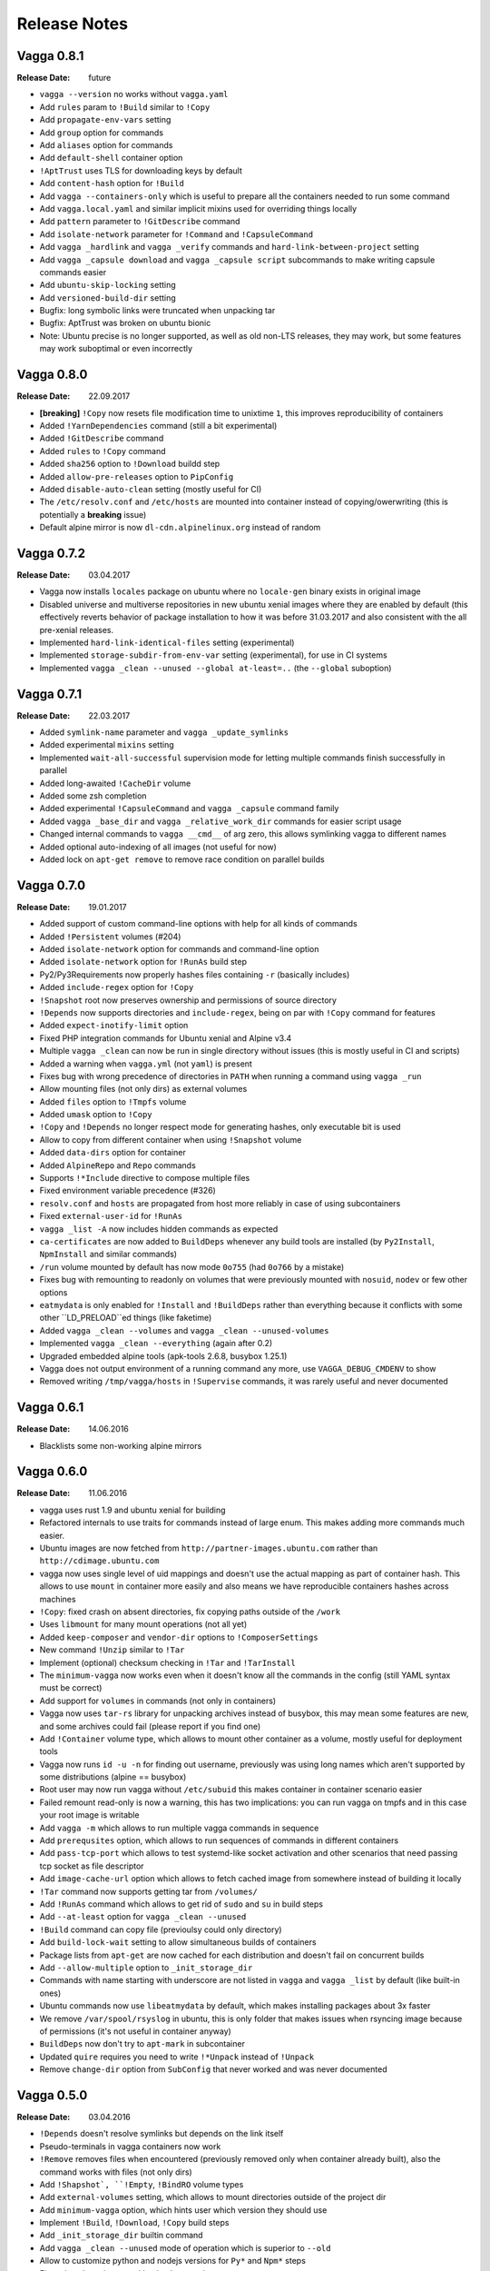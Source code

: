 =============
Release Notes
=============


Vagga 0.8.1
===========

:Release Date: future

* ``vagga --version`` no works without ``vagga.yaml``
* Add ``rules`` param to ``!Build`` similar to ``!Copy``
* Add ``propagate-env-vars`` setting
* Add ``group`` option for commands
* Add ``aliases`` option for commands
* Add ``default-shell`` container option
* ``!AptTrust`` uses TLS for downloading keys by default
* Add ``content-hash`` option for ``!Build``
* Add ``vagga --containers-only`` which is useful to prepare all the containers
  needed to run some command
* Add ``vagga.local.yaml`` and similar implicit mixins used for overriding
  things locally
* Add ``pattern`` parameter to ``!GitDescribe`` command
* Add ``isolate-network`` parameter for ``!Command`` and ``!CapsuleCommand``
* Add ``vagga _hardlink`` and ``vagga _verify`` commands and
  ``hard-link-between-project`` setting
* Add ``vagga _capsule download`` and ``vagga _capsule script`` subcommands
  to make writing capsule commands easier
* Add ``ubuntu-skip-locking`` setting
* Add ``versioned-build-dir`` setting
* Bugfix: long symbolic links were truncated when unpacking tar
* Bugfix: AptTrust was broken on ubuntu bionic
* Note: Ubuntu precise is no longer supported, as well as old non-LTS releases,
  they may work, but some features may work suboptimal or even incorrectly


Vagga 0.8.0
===========

:Release Date: 22.09.2017

* **[breaking]** ``!Copy`` now resets file modification time to unixtime ``1``,
  this improves reproducibility of containers
* Added ``!YarnDependencies`` command (still a bit experimental)
* Added ``!GitDescribe`` command
* Added ``rules`` to ``!Copy`` command
* Added ``sha256`` option to ``!Download`` buildd step
* Added ``allow-pre-releases`` option to ``PipConfig``
* Added ``disable-auto-clean`` setting (mostly useful for CI)
* The ``/etc/resolv.conf`` and ``/etc/hosts`` are mounted into container
  instead of copying/owerwriting (this is potentially a **breaking** issue)
* Default alpine mirror is now ``dl-cdn.alpinelinux.org`` instead of random


Vagga 0.7.2
===========

:Release Date: 03.04.2017

* Vagga now installs ``locales`` package on ubuntu where no ``locale-gen``
  binary exists in original image
* Disabled universe and multiverse repositories in new ubuntu xenial images
  where they are enabled by default (this effectively reverts behavior of
  package installation to how it was before 31.03.2017 and also consistent
  with the all pre-xenial releases.
* Implemented ``hard-link-identical-files`` setting (experimental)
* Implemented ``storage-subdir-from-env-var`` setting (experimental), for use
  in CI systems
* Implemented ``vagga _clean --unused --global at-least=..`` (the ``--global``
  suboption)


Vagga 0.7.1
===========

:Release Date: 22.03.2017

* Added ``symlink-name`` parameter and ``vagga _update_symlinks``
* Added experimental ``mixins`` setting
* Implemented ``wait-all-successful`` supervision mode for letting multiple
  commands finish successfully in parallel
* Added long-awaited ``!CacheDir`` volume
* Added some zsh completion
* Added experimental ``!CapsuleCommand`` and ``vagga _capsule`` command family
* Added ``vagga _base_dir`` and ``vagga _relative_work_dir`` commands for
  easier script usage
* Changed internal commands to ``vagga __cmd__``  of arg zero,
  this allows symlinking vagga to different names
* Added optional auto-indexing of all images (not useful for now)
* Added lock on ``apt-get remove`` to remove race condition on parallel builds


Vagga 0.7.0
===========

:Release Date: 19.01.2017

* Added support of custom command-line options with help for all kinds of
  commands
* Added ``!Persistent`` volumes (#204)
* Added ``isolate-network`` option for commands and command-line option
* Added ``isolate-network`` option for ``!RunAs`` build step
* Py2/Py3Requirements now properly hashes files containing ``-r`` (basically
  includes)
* Added ``include-regex`` option for ``!Copy``
* ``!Snapshot`` root now preserves ownership and permissions of
  source directory
* ``!Depends`` now supports directories and ``include-regex``, being on par
  with ``!Copy`` command for features
* Added ``expect-inotify-limit`` option
* Fixed PHP integration commands for Ubuntu xenial and Alpine v3.4
* Multiple ``vagga _clean`` can now be run in single directory without
  issues (this is mostly useful in CI and scripts)
* Added a warning when ``vagga.yml`` (not ``yaml``) is present
* Fixes bug with wrong precedence of directories in ``PATH`` when running a
  command using ``vagga _run``
* Allow mounting files (not only dirs) as external volumes
* Added ``files`` option to ``!Tmpfs`` volume
* Added ``umask`` option to ``!Copy``
* ``!Copy`` and ``!Depends`` no longer respect mode for generating hashes,
  only executable bit is used
* Allow to copy from different container when using ``!Snapshot`` volume
* Added ``data-dirs`` option for container
* Added ``AlpineRepo`` and ``Repo`` commands
* Supports ``!*Include`` directive to compose multiple files
* Fixed environment variable precedence (#326)
* ``resolv.conf`` and ``hosts`` are propagated from host more reliably in
  case of using subcontainers
* Fixed ``external-user-id`` for ``!RunAs``
* ``vagga _list -A`` now includes hidden commands as expected
* ``ca-certificates`` are now added to ``BuildDeps`` whenever any build
  tools are installed (by ``Py2Install``, ``NpmInstall`` and similar commands)
* ``/run`` volume mounted by default has now mode ``0o755`` (had ``0o766`` by
  a mistake)
* Fixes bug with remounting to readonly on volumes that were previously
  mounted with ``nosuid``, ``nodev`` or few other options
* ``eatmydata`` is only enabled for ``!Install`` and ``!BuildDeps`` rather
  than everything because it conflicts with some other ``LD_PRELOAD``ed
  things (like faketime)
* Added ``vagga _clean --volumes`` and ``vagga _clean --unused-volumes``
* Implemented ``vagga _clean --everything`` (again after 0.2)
* Upgraded embedded alpine tools (apk-tools 2.6.8, busybox 1.25.1)
* Vagga does not output environment of a running command any more,
  use ``VAGGA_DEBUG_CMDENV`` to show
* Removed writing ``/tmp/vagga/hosts`` in ``!Supervise`` commands, it was
  rarely useful and never documented


Vagga 0.6.1
===========

:Release Date: 14.06.2016

* Blacklists some non-working alpine mirrors


Vagga 0.6.0
===========

:Release Date: 11.06.2016

* vagga uses rust 1.9 and ubuntu xenial for building
* Refactored internals to use traits for commands instead of large enum. This
  makes adding more commands much easier.
* Ubuntu images are now fetched from ``http://partner-images.ubuntu.com``
  rather than ``http://cdimage.ubuntu.com``
* vagga now uses single level of uid mappings and doesn't use the actual
  mapping as part of container hash. This allows to use ``mount`` in container
  more easily and also means we have reproducible containers hashes across
  machines
* ``!Copy``: fixed crash on absent directories, fix copying paths outside of
  the ``/work``
* Uses ``libmount`` for many mount operations (not all yet)
* Added ``keep-composer`` and ``vendor-dir`` options to ``!ComposerSettings``
* New command ``!Unzip`` similar to ``!Tar``
* Implement (optional) checksum checking in ``!Tar`` and ``!TarInstall``
* The ``minimum-vagga`` now works even when it doesn't know all the commands
  in the config (still YAML syntax must be correct)
* Add support for ``volumes`` in commands (not only in containers)
* Vagga now uses ``tar-rs`` library for unpacking archives instead of busybox,
  this may mean some features are new, and some archives could fail (please
  report if you find one)
* Add ``!Container`` volume type, which allows to mount other container as a
  volume, mostly useful for deployment tools
* Vagga now runs ``id -u -n`` for finding out username, previously was using
  long names which aren't supported by some distributions (alpine == busybox)
* Root user may now run vagga without ``/etc/subuid`` this makes container in
  container scenario easier
* Failed remount read-only is now a warning, this has two implications: you can
  run vagga on tmpfs and in this case your root image is writable
* Add ``vagga -m`` which allows to run multiple vagga commands in sequence
* Add ``prerequsites`` option, which allows to run sequences of commands in
  different containers
* Add ``pass-tcp-port`` which allows to test systemd-like socket activation and
  other scenarios that need passing tcp socket as file descriptor
* Add ``image-cache-url`` option which allows to fetch cached image from
  somewhere instead of building it locally
* ``!Tar`` command now supports getting tar from ``/volumes/``
* Add ``!RunAs`` command which allows to get rid of ``sudo`` and ``su`` in
  build steps
* Add ``--at-least`` option for ``vagga _clean --unused``
* ``!Build`` command can copy file (previoulsy could only directory)
* Add ``build-lock-wait`` setting to allow simultaneous builds of containers
* Package lists from ``apt-get`` are now cached for each distribution and
  doesn't fail on concurrent builds
* Add ``--allow-multiple`` option to ``_init_storage_dir``
* Commands with name starting with underscore are not listed in ``vagga``
  and ``vagga _list`` by default (like built-in ones)
* Ubuntu commands now use ``libeatmydata`` by default, which makes installing
  packages about 3x faster
* We remove ``/var/spool/rsyslog`` in ubuntu, this is only folder that makes
  issues when rsyncing image because of permissions (it's not useful in
  container anyway)
* ``BuildDeps`` now don't try to ``apt-mark`` in subcontainer
* Updated ``quire`` requires you need to write ``!*Unpack`` instead
  of ``!Unpack``
* Remove ``change-dir`` option from ``SubConfig`` that never worked and was
  never documented


Vagga 0.5.0
===========

:Release Date: 03.04.2016

* ``!Depends`` doesn't resolve symlinks but depends on the link itself
* Pseudo-terminals in vagga containers now work
* ``!Remove`` removes files when encountered (previously removed only when
  container already built), also the command works with files (not only dirs)
* Add ``!Shapshot`, ``!Empty``, ``!BindRO`` volume types
* Add ``external-volumes`` setting, which allows to mount directories outside
  of the project dir
* Add ``minimum-vagga`` option, which hints user which version they should use
* Implement  ``!Build``, ``!Download``, ``!Copy`` build steps
* Add ``_init_storage_dir`` builtin command
* Add ``vagga _clean --unused`` mode of operation which is superior
  to ``--old``
* Allow to customize python and nodejs versions for ``Py*`` and ``Npm*`` steps
* Fix various bugs in networking implementation
* Add shell autocomplete (bash included, zsh can be configured)
* The ``.vagga/.mnt`` is now unmounted during build (fixes bugs with bad tools)
* Improved SIGINT handling, now Ctrl+C in interactive processes such as
  ``python`` (without arguments) works as expected
* The signal messages ("Received SIGINT...") are now printed into stderr rather
  than stdout (for ``!Supervise`` type of commands)
* Killing vagga supervise with TERM mistakenly reported SIGINT on exit, fixed
* Signal SIGQUIT is now correctly propagated
* Add PHP/Composer support
* Add Ruby/Bundler support
* Add support for ``arch`` parameter in ``!UbuntuRelease`` this changes hash
  sum of all containers built using ``!UbuntuRelease``
* The stdin redirected from ``/dev/null`` and stdout is redirected to stderr
  during the build
* You can now filter commands in supervise by tags
* Change gateway network from ``172.18.0.0/16`` to ``172.23.0.0/16``,
  hopefully this will have less collisions
* The ``TERM`` and ``*_proxy`` env vars are now propagated for supervise
  commands in the same way as with normal commands (previously was absent)
* Implemented shared image cache via ``_push_image`` command
  and ``image-cache-url`` option


Vagga 0.4.1
===========

:Release Date: 03.11.2015

* ``!Tar`` and ``!TarInstall`` commands now support unpacking local files (#81)
* Container build process now locked, which avoid failure with cryptic error
  message on simultaneous builds (#80)
* Add ``_pack_image`` command
* Upgrade rust to v1.4.0
* Renamed and fixed ``vagga_network`` command as ``vagga _network`` subcommand
* The pip cache is now namespaced over distro and version (was singleton)
* Vagga now cleans apt lists cache on failed ``apt-get update`` (#108)
* Add ``UbuntuPPA`` and ``AptTrust`` build steps

Vagga 0.4.0
===========

:Release Date: 11.10.2015

* Vagga now uses "unshare" and "signal" crates for working with containers
* Signal handling is changed:

  * User visible changes: Ctrl+C doesn't sent twice to children (was
    rarely noticeable), Ctrl+/ reliably kills vagga and children
  * The only signal that is propagated by vagga to children is now SIGTERM
  * SIGINT is never propagate to children by vagga itself (because it's usually
    sent to process group anyway by Ctrl+C)
  * Other signals like SIGQUIT (SIGHUP, SIGUSR1, ...), are not captured by
    vagga, so they terminate vagga, resulting child processes are killed by OS
    by the KILL signal).
  * So if you want to send one of the signals except SIGTERM, send it to the
    specific process not to vagga

* Fix broken ``!Alpine``, which always installed latests known version of the
  distribution instead specified
* Add kill-unresponsive-after_ setting
* In ubuntu guests by default `/usr/bin/chfn` is symlinked to `/bin/true`, this
  prevents errors on some host systems (#52), this changes hash of the
  ``!UbuntuRelease`` step
* Fix ``--only`` and ``--exclude`` for supervision commands (was broken since
  0.2.0)
* Add ``--no-build`` and ``--no-version-check`` options
* Fixed ``epilog`` option
* Implement support of ``git+https`` and ``hg+https`` urls in python
  requirements (#58)
* Add support of `Py3Requirements`/`Py3Install` for alpine (v3.2 has python3)
* Mount `/dev/shm` by default (needed for ubuntu host, fixes #32)
* Implement forwarding proxy variables by default (#38)
* Run ``!Sh`` scripts with ``-ex`` options (#72)
* Implement ``subdirs`` key for ``!Tmpfs`` volume
* Support tilde-expansion in ``storage-dir`` and ``cache-dir`` settings
* The ``/etc/hosts`` file now copied inside the container at start (#39)

.. _kill-unresponsive-after: http://vagga.readthedocs.org/en/latest/commands.html#opt-kill-unresponsive-after


Vagga 0.3.0
===========

:Release Date: 30.08.2015

* !Tar command without subdir specified ignores invisible files and dirs
  (ones starting with dot `.`) to determine subdir.
* Vagga now list of packages and log of duration of each step at a container
  folder (e.g. ``.vagga/container_name/../timings.log``)
* Add ``!UbuntuRelease`` builder to build non-lts ubuntu
* Add ``!Git`` and ``!GitInstall`` commands to install from git repository
  (similar to ``!Tar`` and ``!TarInstall``)
* Add ``user-id`` and ``external-user-id`` settings
* Implement ``!SubConfig`` build step (very experimental)
* Add ``trusted-hosts`` to ``!PipConfig``
* Add ``timings.log`` and various package lists to the container metadata for
  easier troubleshooting
* Add ``BindRW`` subvolume type
* No longer clean ``/var/lib/apt`` by default (better for reusing containers)


Vagga 0.2.5
===========

:Release Date: 03.03.2015

* A quick bugfix release of NpmInstall command


Vagga 0.2.4
===========

:Release Date: 03.03.2015

* Implement support of ``https`` links for Tar, TarInstall commands
* The ``!Py*`` commands now download latest pip via `get-pip.py`_. This
  effectively means (a) that new features (like checkout a git subdirectory)
  works, (b) the version of pip is uniform across distributions and
  (c) installing dependencies to not interfere with pip dependencies on ubuntu
  (e.g. previously requests library where removed when removing build
  dependencies)
* Fix ``!CacheDirs`` command which was broken few versions ago
* Add ``!Text`` command for easier writing files into container (e.g. configs)

.. _get-pip.py: https://pip.pypa.io/en/latest/installing.html


Vagga 0.2.3
===========

:Release Date: 19.02.2015

* Reasonable error message when not enough uids available (#7)
* When running as root vagga now can use all available uids and doesn't require
  subuid/subgid files setup, mostly useful for container-in-container
  scenarios (#7)
* The ``VAGGAENV_*`` environment vars will now be propagated to containers with
  the prefix stripped
* vagga now supports ``--env`` and ``--use-env`` command-line switch to set
  envionment variable for child processes and to propagate a variable from
  parent (i.e. user's) environment
* Add ``!Container`` build command, which may be used to build on top of
  another container
* The ``vagga _run`` now works with relative commands
* Experimantal ``auto-clean`` option for containers
* Add ``node-legacy`` as dependency of ``!Npm`` for ubuntu (required for many
  scripts)


Vagga 0.2.2
===========

:Release Date: 14.02.2015

* Add ``_version_hash`` command, mostly for scripting
* No need for tilde or null after ``!UbuntuUniverse`` (and probably other cases)
* Fix permission of ubuntu ``policy-rc.d``, which fixes installing packages
  having a daemon that start on install
* Configure apt to always use ``--no-install-recommends`` in ubuntu
* Add ``-W`` flag to ``_run`` command, to run writable (copy of) container
* Ubuntu will automatically use nearest mirror and allow to customize mirror
  in personal settings


Vagga 0.2.1
===========

:Release Date: 12.02.2015

This release fixes small issues appeared right after release and adds python
requirements.txt support.

* ``make install`` did not install vagga's busybox, effectively making vagga
  work only from source folder
* Add Py2Requirements and Py3Requirements
  `commands <http://vagga.readthedocs.org/en/latest/build_commands.html#pyreq>`_
* Implement writing ``/etc/resolv.conf`` (previously worked only by the fact
  that libc tries 127.0.0.1 when the file is empty)
* Fix positional arguments for shell-wrapped commands


Vagga 0.2.0
===========


:Release Date: 11.02.2015

This is backwards-incompatible release of vagga. See Upgrading_. The need for
changes in configuration format is dictated by the following:

* Better isolation of build process from host system
* More flexible build steps (i.e. don't fall back to shell scripting for
  everything beyond "install this package")
* Caching for all downloads and packages systems (not only for OS-level
  packages but also for packages installed by pip and npm)
* Deep dependency tracking (in future version we will not only track
  changes of dependencies in ``vagga.yaml`` but also in ``requirements.txt``
  and ``package.json`` or whatever convention exists; it's partially possible
  using Depends_ build step)

More features:

* Built by Rust ``1.0.0-alpha``
* Includes experimental network_ `testing tools`_


There are `some features missing`_, but we believe it doesn't
affect a lot of users.


.. _Upgrading: http://vagga.readthedocs.org/en/latest/upgrading.html
.. _some features missing: http://vagga.readthedocs.org/en/latest/upgrading.html#missing-features
.. _Depends: http://vagga.readthedocs.org/en/latest/build_commands.html#depends
.. _network: http://vagga.readthedocs.org/en/latest/network.html
.. _testing tools: https://medium.com/@paulcolomiets/evaluating-mesos-4a08f85473fb
